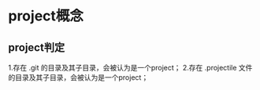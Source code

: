 * project概念
** project判定
   1.存在 .git 的目录及其子目录，会被认为是一个project；
   2.存在 .projectile 文件的目录及其子目录，会被认为是一个project；
